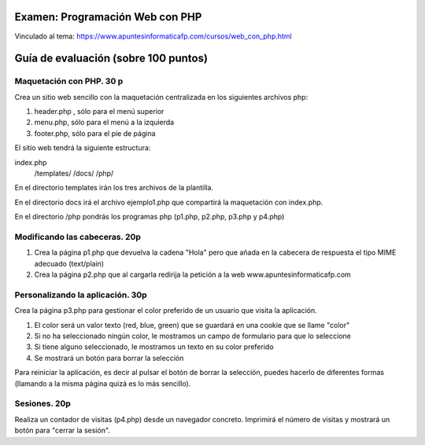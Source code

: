 Examen: Programación Web con PHP
======================================================

Vinculado al tema: https://www.apuntesinformaticafp.com/cursos/web_con_php.html

Guía de evaluación (sobre 100 puntos)
=======================================

Maquetación con PHP. 30 p
-------------------------

Crea un sitio web sencillo con la maquetación centralizada en los siguientes archivos php:

#. header.php , sólo para el menú superior
#. menu.php, sólo para el menú a la izquierda
#. footer.php, sólo para el pie de página

El sitio web tendrá la siguiente estructura:

index.php
   /templates/
   /docs/
   /php/

En el directorio templates irán los tres archivos de la plantilla.

En el directorio docs irá el archivo ejemplo1.php  que compartirá la maquetación con index.php.

En el directorio /php pondrás los programas php (p1.php, p2.php, p3.php y p4.php)
   
Modificando las cabeceras. 20p
------------------------------

#. Crea la página p1.php que devuelva la cadena "Hola" pero que añada en la cabecera de respuesta el tipo MIME adecuado (text/plain)
#. Crea la página p2.php que al cargarla redirija la petición a la web www.apuntesinformaticafp.com

Personalizando la aplicación. 30p
---------------------------------
Crea la página p3.php para gestionar el color preferido de un usuario que visita la aplicación.

#. El color será un valor texto (red, blue, green) que se guardará en una cookie que se llame "color"
#. Si no ha seleccionado ningún color, le mostramos un campo de formulario para que lo seleccione
#. Si tiene alguno seleccionado, le mostramos un texto en su color preferido
#. Se mostrará un botón para borrar la selección

Para reiniciar la aplicación, es decir al pulsar el botón de borrar la
selección, puedes hacerlo de diferentes formas (llamando a la misma página quizá es lo más sencillo).

Sesiones. 20p
-------------

Realiza un contador de visitas (p4.php)  desde un navegador concreto. Imprimirá el número de visitas y mostrará un botón para "cerrar la sesión". 

